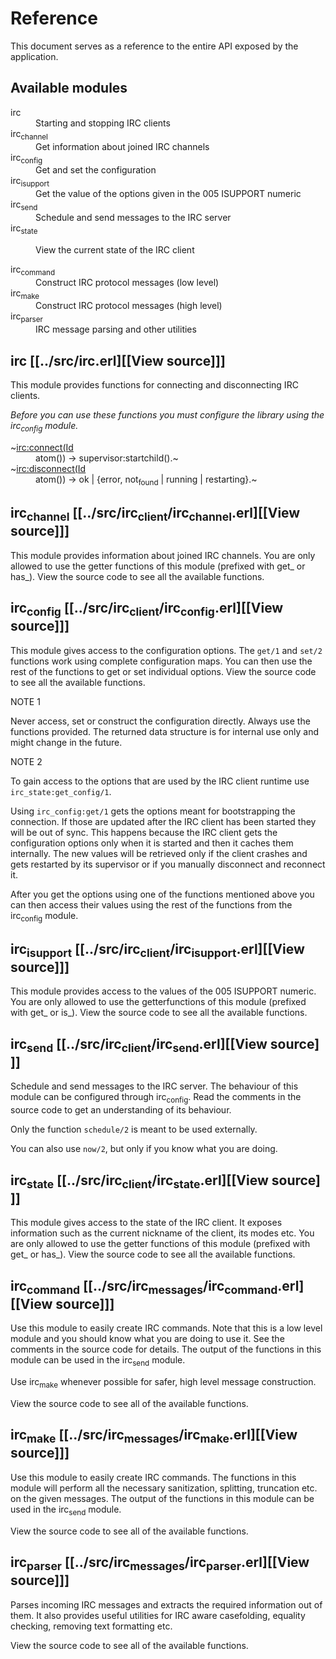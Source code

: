 * Reference

This document serves  as a reference to the entire  API exposed by the
application.

** Available modules

- irc :: Starting and stopping IRC clients
- irc_channel :: Get information about joined IRC channels
- irc_config :: Get and set the configuration
- irc_isupport :: Get the value of the options given in the 005 ISUPPORT numeric
- irc_send :: Schedule and send messages to the IRC server
- irc_state :: View the current state of the IRC client

- irc_command :: Construct IRC protocol messages (low level)
- irc_make :: Construct IRC protocol messages (high level)
- irc_parser :: IRC message parsing and other utilities
  
** irc [[../src/irc.erl][[View source]​]]
This module provides functions for connecting and disconnecting IRC
clients.

/Before you can use these functions you must configure the library using the irc_config module./

- ~irc:connect(Id :: atom()) -> supervisor:startchild().~
- ~irc:disconnect(Id :: atom()) -> ok | {error, not_found | running | restarting}.~

** irc_channel [[../src/irc_client/irc_channel.erl][[View source]​]]
This module provides information about joined IRC channels.  You are only allowed to use the getter
functions of this module (prefixed with get_ or has_). View the source code to see all the available
functions.

** irc_config [[../src/irc_client/irc_config.erl][[View source]​]]
This module gives access to the configuration options.
The ~get/1~ and ~set/2~ functions work using complete configuration maps. You can then use the rest
of the functions to get or set individual options. View the source code to see all the available
functions.

***** NOTE 1
Never access, set or construct the configuration directly. Always use the functions provided.
The returned data structure is for internal use only and might change in the future.

***** NOTE 2
To gain access to the options that are used by the IRC client runtime use ~irc_state:get_config/1~.

Using ~irc_config:get/1~ gets the options meant for bootstrapping the connection. If those are updated
after the IRC client has been started they will be out of sync. This happens because the IRC client gets
the configuration options only when it is started and then it caches them internally. The new values will
be retrieved only if the client crashes and gets restarted by its supervisor or if you manually disconnect
and reconnect it.

After you get the options using one of the functions mentioned above you can then access their values using
the rest of the functions from the irc_config module.

** irc_isupport [[../src/irc_client/irc_isupport.erl][[View source]​]]
This module provides access to the values of the 005 ISUPPORT numeric.  You are only allowed to use
the getterfunctions of this module (prefixed with get_ or is_).  View the source code to see all
the available functions.

** irc_send [[../src/irc_client/irc_send.erl][[View source]​]]
Schedule and send messages to the IRC server. The behaviour of this module can be configured through
irc_config. Read the comments in the source code to get an understanding of its behaviour.

Only the function ~schedule/2~ is meant to be used externally.

You can also use ~now/2~, but only if you know what you are doing.

** irc_state [[../src/irc_client/irc_state.erl][[View source]​]]
This module gives access to the state of the IRC client.  It exposes information such as the current
nickname of the client, its modes etc.  You are only allowed to use the getter functions of this
module (prefixed with get_ or has_).  View the source code to see all the available functions.


** irc_command [[../src/irc_messages/irc_command.erl][[View source]​]]
Use this module to easily create IRC commands. Note that this is a low level module and you
should know what you are doing to use it. See the comments in the source code for details.
The output of the functions in this module can be used in the irc_send module.

Use irc_make whenever possible for safer, high level message construction.

View the source code to see all of the available functions.

** irc_make [[../src/irc_messages/irc_make.erl][[View source]​]]
Use this module to easily create IRC commands. The functions in this module will perform all
the necessary sanitization, splitting, truncation etc. on the given messages.
The output of the functions in this module can be used in the irc_send module.

View the source code to see all of the available functions.

** irc_parser [[../src/irc_messages/irc_parser.erl][[View source]​]]
Parses incoming IRC messages and extracts the required information out of them. It also
provides useful utilities for IRC aware casefolding, equality checking, removing text
formatting etc.

View the source code to see all of the available functions.
